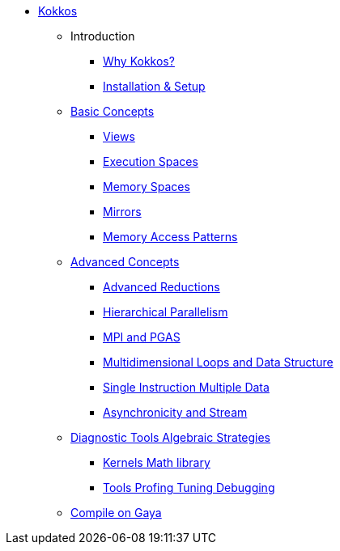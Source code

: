 

* xref:index.adoc[Kokkos]
** Introduction
*** xref:introduction/why-kokkos.adoc[Why Kokkos?]
*** xref:introduction/installation.adoc[Installation & Setup]


** xref:basic-concepts/index.adoc[Basic Concepts]
*** xref:basic-concepts/views.adoc[Views]
*** xref:basic-concepts/execution-spaces.adoc[Execution Spaces]
*** xref:basic-concepts/memory-spaces.adoc[Memory Spaces]
*** xref:basic-concepts/mirrors.adoc[Mirrors]
*** xref:basic-concepts/memory-access-patterns.adoc[Memory Access Patterns]

** xref:advanced-concepts/index.adoc[Advanced Concepts]
*** xref:advanced-concepts/advanced-reductions.adoc[Advanced Reductions]
*** xref:advanced-concepts/hierarchical-parallelism.adoc[Hierarchical Parallelism]
*** xref:advanced-concepts/mpi-pgas.adoc[MPI and PGAS]
*** xref:advanced-concepts/multidimensional-loops-and-data-structure.adoc[Multidimensional Loops and Data Structure]
*** xref:advanced-concepts/single-instruction-mutliple-data.adoc[Single Instruction Multiple Data]
*** xref:advanced-concepts/asynchronicity-and-streams.adoc[Asynchronicity and Stream]


** xref:diagnostic-tools-algebraic-strategies/index.adoc[Diagnostic Tools Algebraic Strategies]
*** xref:diagnostic-tools-algebraic-strategies/kernels-math-library.adoc[Kernels Math library]
*** xref:diagnostic-tools-algebraic-strategies/tools-profiling-tuning-debugging.adoc[Tools Profing Tuning Debugging]

** xref:gaya.adoc[Compile on Gaya]
